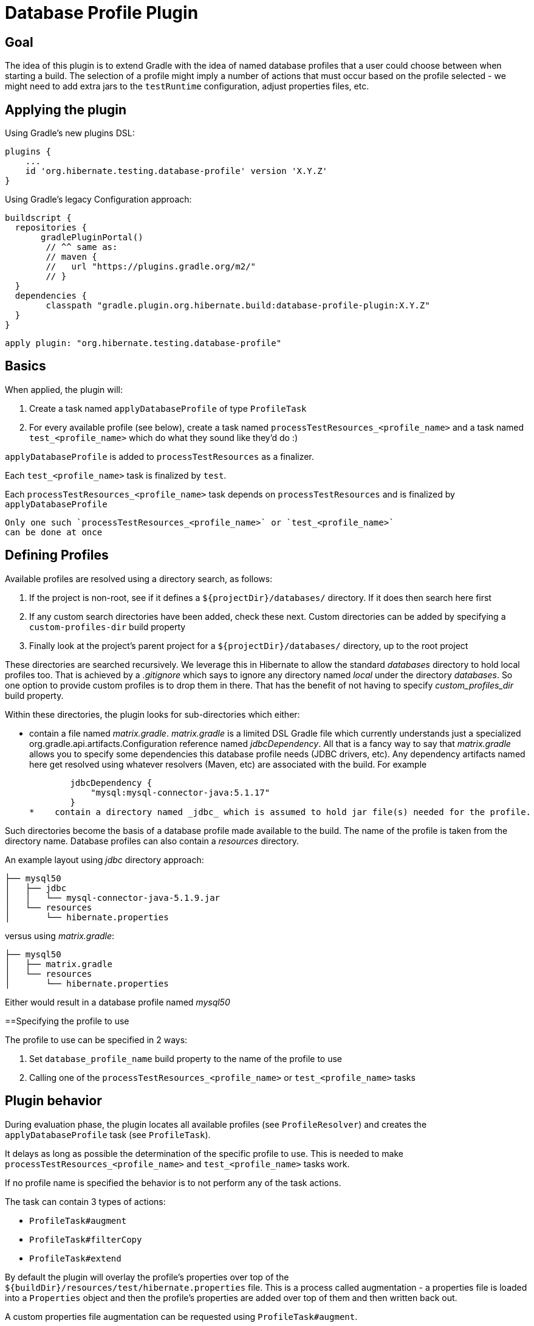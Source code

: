 = Database Profile Plugin

== Goal

The idea of this plugin is to extend Gradle with the idea of named database profiles that a 
user could choose between when starting a build.  The selection of a profile might imply a number of 
actions that must occur based on the profile selected - we might need to add extra jars to the 
`testRuntime` configuration, adjust properties files, etc.


== Applying the plugin

Using Gradle's new plugins DSL:

    plugins {
        ...
        id 'org.hibernate.testing.database-profile' version 'X.Y.Z'
    }

Using Gradle's legacy Configuration approach:

	buildscript {
	  repositories {
        gradlePluginPortal()
		// ^^ same as:
		// maven {
		//   url "https://plugins.gradle.org/m2/"
		// }
	  }
	  dependencies {
		classpath "gradle.plugin.org.hibernate.build:database-profile-plugin:X.Y.Z"
	  }
	}
	
	apply plugin: "org.hibernate.testing.database-profile"


== Basics

When applied, the plugin will:

1. Create a task named `applyDatabaseProfile` of type `ProfileTask`
2. For every available profile (see below), create a task named `processTestResources_<profile_name>`
	and a task named `test_<profile_name>` which do what they sound like they'd do :)


`applyDatabaseProfile` is added to `processTestResources` as a finalizer.

Each `test_<profile_name>` task is finalized by `test`.

Each `processTestResources_<profile_name>` task depends on `processTestResources` and is finalized by `applyDatabaseProfile`


[IMPORTANT]
----
Only one such `processTestResources_<profile_name>` or `test_<profile_name>`
can be done at once
----


== Defining Profiles

Available profiles are resolved using a directory search, as follows:

1. If the project is non-root, see if it defines a `${projectDir}/databases/` directory.  If it
	does then search here first
2. If any custom search directories have been added, check these next.  Custom directories
	can be added by specifying a `custom-profiles-dir` build property
3. Finally look at the project's parent project for a `${projectDir}/databases/` directory, up
	to the root project

These directories are searched recursively.  We leverage this in Hibernate to allow the standard _databases_ directory
to hold local profiles too.  That is achieved by a _.gitignore_ which says to ignore any directory named
_local_ under the directory _databases_.  So one option to provide custom profiles is to drop them in there.  That
has the benefit of not having to specify _custom_profiles_dir_ build property.

Within these directories, the plugin looks for sub-directories which either:

*    contain a file named _matrix.gradle_.  _matrix.gradle_ is a limited DSL Gradle file which currently understands
     just a specialized org.gradle.api.artifacts.Configuration reference named _jdbcDependency_.  All that is a fancy
     way to say that _matrix.gradle_ allows you to specify some dependencies this database profile needs (JDBC drivers,
     etc).  Any dependency artifacts named here get resolved using whatever resolvers (Maven, etc) are associated with
     the build.  For example

        jdbcDependency {
            "mysql:mysql-connector-java:5.1.17"
        }
*    contain a directory named _jdbc_ which is assumed to hold jar file(s) needed for the profile.

Such directories become the basis of a database profile made available to the build.  The name of the profile
is taken from the directory name.  Database profiles can also contain a _resources_ directory.

An example layout using _jdbc_ directory approach:

        ├── mysql50
        │   ├── jdbc
        │   │   └── mysql-connector-java-5.1.9.jar
        │   └── resources
        │       └── hibernate.properties

versus using _matrix.gradle_:

        ├── mysql50
        │   ├── matrix.gradle
        │   └── resources
        │       └── hibernate.properties


Either would result in a database profile named _mysql50_


==Specifying the profile to use

The profile to use can be specified in 2 ways:

1. Set `database_profile_name` build property to the name of the profile to use
2. Calling one of the `processTestResources_<profile_name>` or `test_<profile_name>` tasks


== Plugin behavior

During evaluation phase, the plugin locates all available profiles (see `ProfileResolver`) and
creates the `applyDatabaseProfile` task (see `ProfileTask`).

It delays as long as possible the determination of the specific profile to use.  This is needed
to make `processTestResources_<profile_name>` and `test_<profile_name>` tasks work.

If no profile name is specified the behavior is to not perform any of the task actions.

The task can contain 3 types of actions:

* `ProfileTask#augment`
* `ProfileTask#filterCopy`
* `ProfileTask#extend`


By default the plugin will overlay the profile's properties over
top of the `${buildDir}/resources/test/hibernate.properties` file.  This is a 
process called augmentation - a properties file is loaded into a `Properties`
object and then the profile's properties are added over top of them and then
written back out.

A custom properties file augmentation can be requested using `ProfileTask#augment`.

Builds can also request a filtered-copy using `ProfileTask#filterCopy`.  A filtered-copy
is basically a copy based on the provided CopySpec config closure extended profile properties 
replacements.  E.g., Hibernate ORM uses this to process the `bundles` directory used
to test JPA deployments) - used to replace info in XML, properties, etc

Lastly, pretty generic actions can be requested using `ProfileTask#extend` which
accepts an `Action<Profile>` - during `doLast`, the task will call this action with 
the resolved profile.   


== Using with IDE

Personally I plan to look again into having IntelliJ delegate to Gradle.  That used to be dog slow, but maybe better today....

Anyway, you can also continue using the old `.. processTestResources -Pdb=derby copyResourcesToIntelliJOutFolder`
approach.  You can even do `... processTestResources_h2 copyResourcesToIntelliJOutFolder`.  Once `applyDatabaseProfile`
has applied the profile it will not re-apply the profile next time if either (a) profile name is null or (b) profile name is the same